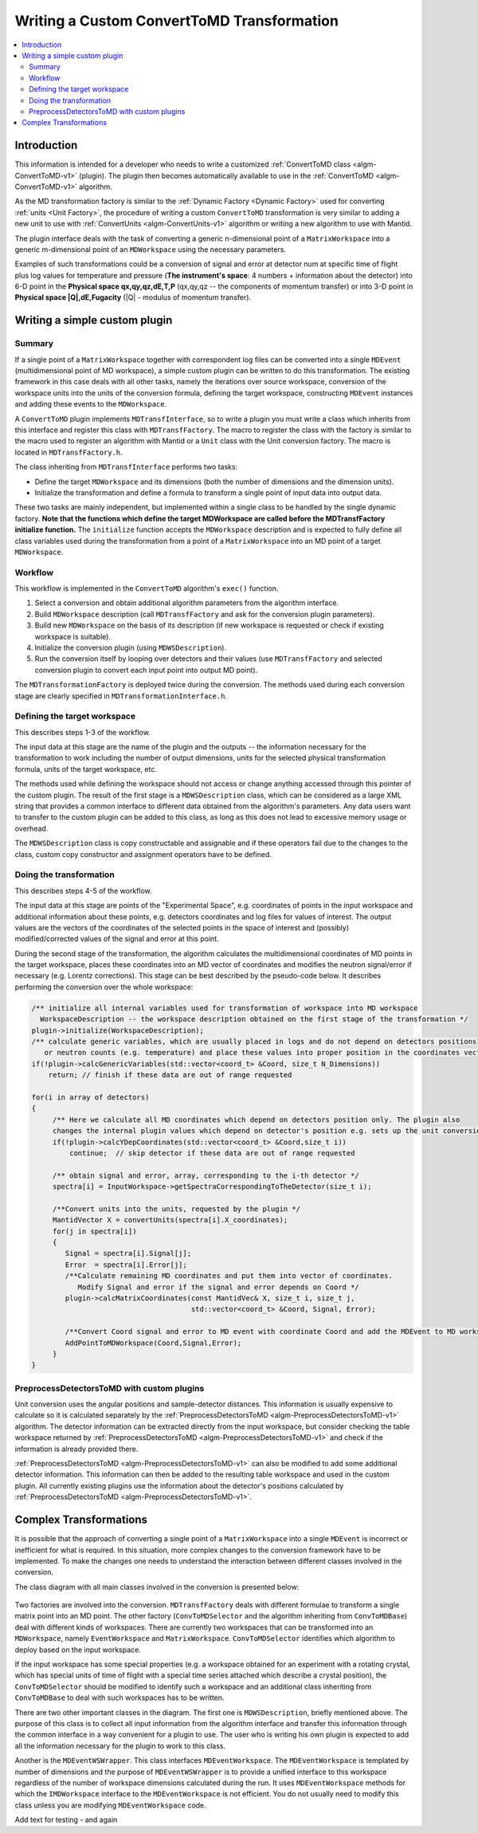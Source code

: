 .. _WritingCustomConvertToMDTransformation:

Writing a Custom ConvertToMD Transformation
===========================================

.. contents::
  :local:

Introduction
############

This information is intended for a developer who needs to write a customized
:ref:`ConvertToMD class <algm-ConvertToMD-v1>` (plugin). The
plugin then becomes automatically available to use in the
:ref:`ConvertToMD <algm-ConvertToMD-v1>` algorithm.

As the MD transformation factory is similar to the :ref:`Dynamic Factory <Dynamic Factory>`
used for converting :ref:`units <Unit Factory>`, the
procedure of writing a custom ``ConvertToMD`` transformation is very similar to adding a new unit to use
with :ref:`ConvertUnits <algm-ConvertUnits-v1>` algorithm
or writing a new algorithm to use with Mantid.

The plugin interface deals with the task of converting a generic n-dimensional point of a ``MatrixWorkspace``
into a generic m-dimensional point of an ``MDWorkspace`` using the necessary parameters.

Examples of such transformations could be a conversion of signal and error at detector num
at specific time of flight plus log values for temperature and pressure (**The instrument's
space**: 4 numbers + information about the detector) into 6-D point in the **Physical space
qx,qy,qz,dE,T,P** (qx,qy,qz -- the components of momentum transfer) or into 3-D point in
**Physical space \|Q\|,dE,Fugacity** (\|Q\| - modulus of momentum transfer).

Writing a simple custom plugin
##############################

Summary
-------

If a single point of a ``MatrixWorkspace`` together with correspondent log files can be converted into a single
``MDEvent`` (multidimensional point of MD workspace), a simple custom plugin can be written to do this transformation.
The existing framework in this case deals with all other tasks, namely the iterations over source workspace,
conversion of the workspace units into the units of the conversion formula, defining the target workspace,
constructing ``MDEvent`` instances and adding these events to the ``MDWorkspace``.

A ``ConvertToMD`` plugin implements ``MDTransfInterface``, so to write a plugin you must write a class
which inherits from this interface and register this class with ``MDTransfFactory``. The macro to
register the class with the factory is similar to the macro used to register an algorithm with
Mantid or a ``Unit`` class with the Unit conversion factory. The macro is located in ``MDTransfFactory.h``.

The class inheriting from ``MDTransfInterface`` performs two tasks:

- Define the target ``MDWorkspace`` and its dimensions (both the number of dimensions and the dimension units).

- Initialize the transformation and define a formula to transform a single point of input data into output data.

These two tasks are mainly independent, but implemented within a single class to be handled by the single dynamic factory.
**Note that the functions which define the target MDWorkspace are called before the MDTransfFactory initialize function.**
The ``initialize`` function accepts the ``MDWorkspace`` description and is expected to fully define all class variables used during
the transformation from a point of a ``MatrixWorkspace`` into an MD point of a target ``MDWorkspace``.

Workflow
--------
This workflow is implemented in the ``ConvertToMD`` algorithm's ``exec()`` function.

#. Select a conversion and obtain additional algorithm parameters from the algorithm interface.

#. Build ``MDWorkspace`` description (call ``MDTransfFactory`` and ask for the conversion plugin parameters).

#. Build new ``MDWorkspace`` on the basis of its description (if new workspace is requested or check if existing workspace is suitable).

#. Initialize the conversion plugin (using ``MDWSDescription``).

#. Run the conversion itself by looping over detectors and their values (use ``MDTransfFactory`` and selected conversion plugin to convert
   each input point into output MD point).

The ``MDTransformationFactory`` is deployed twice during the conversion. The methods used during each conversion stage are clearly
specified in ``MDTransformationInterface.h``.

Defining the target workspace
-----------------------------

This describes steps 1-3 of the workflow.

The input data at this stage are the name of the plugin and the outputs -- the information necessary for the transformation to work
including the number of output dimensions, units for the selected physical transformation formula, units of the target workspace, etc.

The methods used while defining the workspace should not access or change anything accessed through this pointer of
the custom plugin. The result of the first stage is a ``MDWSDescription`` class, which can be considered
as a large XML string that provides a common interface to different data obtained from the algorithm's parameters.
Any data users want to transfer to the custom plugin can be added to this class, as long as this does not lead to
excessive memory usage or overhead.

The ``MDWSDescription`` class is copy constructable and assignable and if these operators fail due to the changes
to the class, custom copy constructor and assignment operators have to be defined.

Doing the transformation
------------------------

This describes steps 4-5 of the workflow.

The input data at this stage are points of the "Experimental Space", e.g. coordinates of points in the input workspace and
additional information about these points, e.g. detectors coordinates and log files for values of interest. The output values
are the vectors of the coordinates of the selected points in the space of interest and (possibly) modified/corrected values of
the signal and error at this point.

During the second stage of the transformation, the algorithm calculates the multidimensional coordinates of MD points in the
target workspace, places these coordinates into an MD vector of coordinates and modifies the neutron signal/error if necessary
(e.g. Lorentz corrections). This stage can be best described by the pseudo-code below. It describes performing the conversion
over the whole workspace:

.. code-block:: cpp

    /** initialize all internal variables used for transformation of workspace into MD workspace
      WorkspaceDescription -- the workspace description obtained on the first stage of the transformation */
    plugin->initialize(WorkspaceDescription);
    /** calculate generic variables, which are usually placed in logs and do not depend on detectors positions
       or neutron counts (e.g. temperature) and place these values into proper position in the coordinates vector. */
    if(!plugin->calcGenericVariables(std::vector<coord_t> &Coord, size_t N_Dimensions))
        return; // finish if these data are out of range requested

    for(i in array of detectors)
    {
         /** Here we calculate all MD coordinates which depend on detectors position only. The plugin also
         changes the internal plugin values which depend on detector's position e.g. sets up the unit conversion */
         if(!plugin->calcYDepCoordinates(std::vector<coord_t> &Coord,size_t i))
             continue;  // skip detector if these data are out of range requested

         /** obtain signal and error, array, corresponding to the i-th detector */
         spectra[i] = InputWorkspace->getSpectraCorrespondingToTheDetector(size_t i);

         /**Convert units into the units, requested by the plugin */
         MantidVector X = convertUnits(spectra[i].X_coordinates);
         for(j in spectra[i])
         {
            Signal = spectra[i].Signal[j];
            Error  = spectra[i].Error[j];
            /**Calculate remaining MD coordinates and put them into vector of coordinates.
               Modify Signal and error if the signal and error depends on Coord */
            plugin->calcMatrixCoordinates(const MantidVec& X, size_t i, size_t j,
                                          std::vector<coord_t> &Coord, Signal, Error);

            /**Convert Coord signal and error to MD event with coordinate Coord and add the MDEvent to MD workspace*/
            AddPointToMDWorkspace(Coord,Signal,Error);
         }
    }

PreprocessDetectorsToMD with custom plugins
-------------------------------------------

Unit conversion uses the angular positions and sample-detector distances.
This information is usually expensive to calculate so it is calculated separately by the
:ref:`PreprocessDetectorsToMD <algm-PreprocessDetectorsToMD-v1>` algorithm.
The detector information can be extracted directly from the input workspace, but consider checking the table workspace
returned by :ref:`PreprocessDetectorsToMD <algm-PreprocessDetectorsToMD-v1>`
and check if the information is already provided there.

:ref:`PreprocessDetectorsToMD <algm-PreprocessDetectorsToMD-v1>` can also
be modified to add some additional detector information. This information can then be added to the resulting table workspace
and used in the custom plugin.
All currently existing plugins use the information about the detector's positions calculated by
:ref:`PreprocessDetectorsToMD <algm-PreprocessDetectorsToMD-v1>`.

Complex Transformations
#######################

It is possible that the approach of converting a single point of a ``MatrixWorkspace`` into a single ``MDEvent`` is
incorrect or inefficient for what is required. In this situation, more complex changes to the conversion framework
have to be implemented.
To make the changes one needs to understand the interaction between different classes involved in the conversion.

The class diagram with all main classes involved in the conversion is presented below:

.. figure:: images/ConvertToMDClassDiagram.gif
   :alt: ConvertToMDClassDiagram.gif

Two factories are involved into the conversion. ``MDTransfFactory`` deals with different formulae to
transform a single matrix point into an MD point. The other factory (``ConvToMDSelector`` and the algorithm inheriting
from ``ConvToMDBase``) deal with different kinds of workspaces. There are currently two workspaces that can be transformed
into an ``MDWorkspace``, namely ``EventWorkspace`` and ``MatrixWorkspace``. ``ConvToMDSelector`` identifies which algorithm to
deploy based on the input workspace.

If the input workspace has some special properties (e.g. a workspace obtained for an experiment with a rotating crystal,
which has special units of time of flight with a special time series attached which describe a crystal position),
the ``ConvToMDSelector`` should be modified to identify such a workspace and an additional class inheriting from
``ConvToMDBase`` to deal with such workspaces has to be written.

There are two other important classes in the diagram. The first one is ``MDWSDescription``, briefly mentioned above.
The purpose of this class is to collect all input information from the algorithm interface and transfer this information
through the common interface in a way convenient for a plugin to use. The user who is writing his own plugin is expected to
add all the information necessary for the plugin to work to this class.

Another is the ``MDEventWSWrapper``. This class interfaces ``MDEventWorkspace``. The ``MDEventWorkspace`` is templated by number
of dimensions and the purpose of ``MDEventWSWrapper`` is to provide a unified interface to this workspace regardless of the
number of workspace dimensions calculated during the run. It uses ``MDEventWorkspace`` methods for which the
``IMDWorkspace`` interface to the ``MDEventWorkspace`` is not efficient. You do not usually need to modify this class unless
you are modifying ``MDEventWorkspace`` code.

Add text for testing - and again
